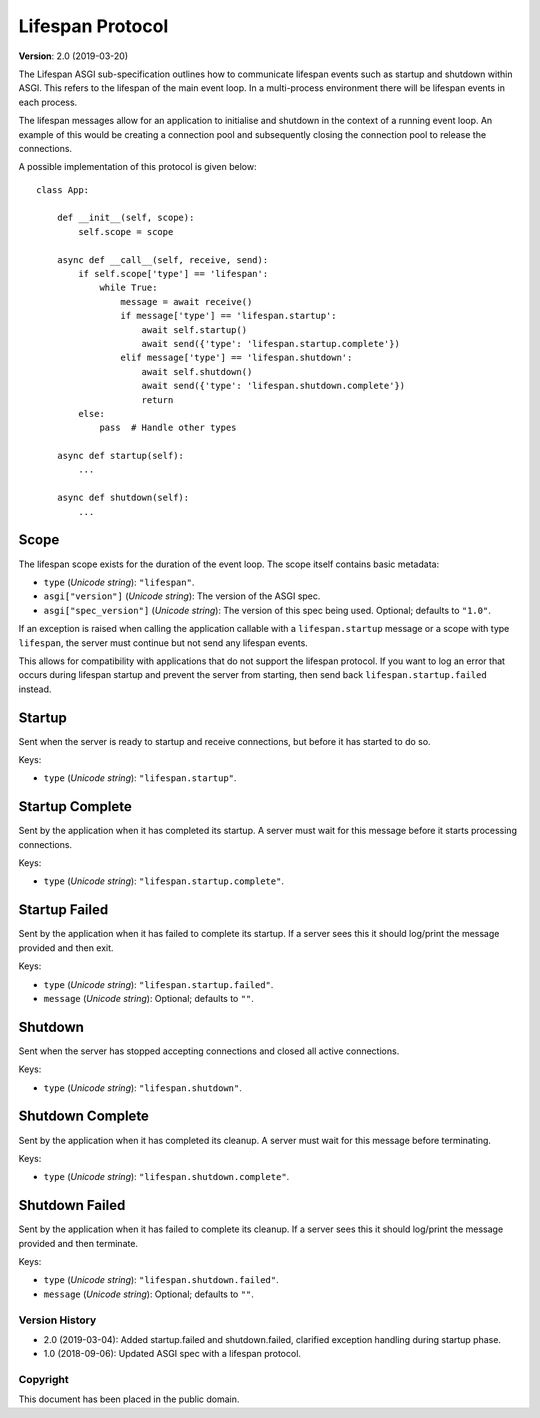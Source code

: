 =================
Lifespan Protocol
=================

**Version**: 2.0 (2019-03-20)

The Lifespan ASGI sub-specification outlines how to communicate
lifespan events such as startup and shutdown within ASGI. This refers to the
lifespan of the main event loop. In a multi-process environment there will be
lifespan events in each process.

The lifespan messages allow for an application to initialise and
shutdown in the context of a running event loop. An example of this
would be creating a connection pool and subsequently closing the
connection pool to release the connections.

A possible implementation of this protocol is given below::

    class App:

        def __init__(self, scope):
            self.scope = scope

        async def __call__(self, receive, send):
            if self.scope['type'] == 'lifespan':
                while True:
                    message = await receive()
                    if message['type'] == 'lifespan.startup':
                        await self.startup()
                        await send({'type': 'lifespan.startup.complete'})
                    elif message['type'] == 'lifespan.shutdown':
                        await self.shutdown()
                        await send({'type': 'lifespan.shutdown.complete'})
                        return
            else:
                pass  # Handle other types

        async def startup(self):
            ...

        async def shutdown(self):
            ...


Scope
'''''

The lifespan scope exists for the duration of the event loop. The
scope itself contains basic metadata:

* ``type`` (*Unicode string*): ``"lifespan"``.
* ``asgi["version"]`` (*Unicode string*): The version of the ASGI spec.
* ``asgi["spec_version"]`` (*Unicode string*): The version of this spec being
  used. Optional; defaults to ``"1.0"``.

If an exception is raised when calling the application callable with a
``lifespan.startup`` message or a scope with type ``lifespan``,
the server must continue but not send any lifespan events.

This allows for compatibility with applications that do not support the
lifespan protocol. If you want to log an error that occurs during lifespan
startup and prevent the server from starting, then send back
``lifespan.startup.failed`` instead.


Startup
'''''''

Sent when the server is ready to startup and receive connections, but
before it has started to do so.

Keys:

* ``type`` (*Unicode string*): ``"lifespan.startup"``.


Startup Complete
''''''''''''''''

Sent by the application when it has completed its startup. A server
must wait for this message before it starts processing connections.

Keys:

* ``type`` (*Unicode string*): ``"lifespan.startup.complete"``.


Startup Failed
''''''''''''''

Sent by the application when it has failed to complete its startup. If a server
sees this it should log/print the message provided and then exit.

Keys:

* ``type`` (*Unicode string*): ``"lifespan.startup.failed"``.
* ``message`` (*Unicode string*): Optional; defaults to ``""``.


Shutdown
''''''''

Sent when the server has stopped accepting connections and closed all
active connections.

Keys:

* ``type`` (*Unicode string*):  ``"lifespan.shutdown"``.


Shutdown Complete
'''''''''''''''''

Sent by the application when it has completed its cleanup. A server
must wait for this message before terminating.

Keys:

* ``type`` (*Unicode string*): ``"lifespan.shutdown.complete"``.


Shutdown Failed
'''''''''''''''

Sent by the application when it has failed to complete its cleanup. If a server
sees this it should log/print the message provided and then terminate.

Keys:

* ``type`` (*Unicode string*): ``"lifespan.shutdown.failed"``.
* ``message`` (*Unicode string*): Optional; defaults to ``""``.


Version History
===============

* 2.0 (2019-03-04): Added startup.failed and shutdown.failed,
  clarified exception handling during startup phase.
* 1.0 (2018-09-06): Updated ASGI spec with a lifespan protocol.


Copyright
=========

This document has been placed in the public domain.
